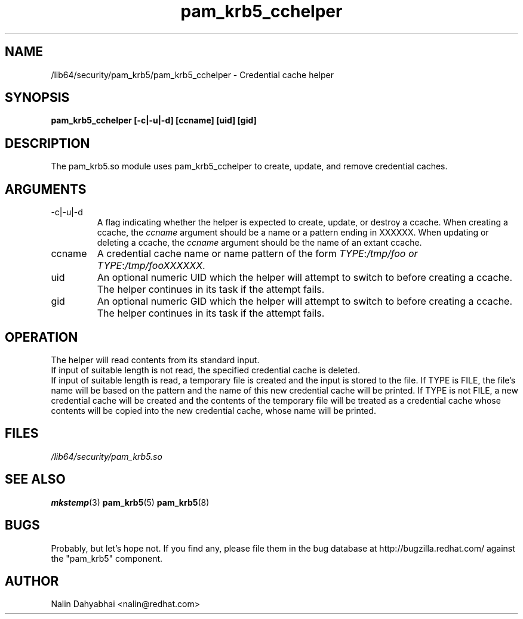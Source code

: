 .TH pam_krb5_cchelper 8 2013/04/16 "Red Hat Linux" "System Administrator's Manual"

.SH NAME
/lib64/security/pam_krb5/pam_krb5_cchelper \- Credential cache helper

.SH SYNOPSIS
.B pam_krb5_cchelper [-c|-u|-d] [ccname] [uid] [gid]

.SH DESCRIPTION
The pam_krb5.so module uses pam_krb5_cchelper to create, update, and remove
credential caches.

.SH ARGUMENTS
.IP -c|-u|-d
A flag indicating whether the helper is expected to create, update, or
destroy a ccache.  When creating a ccache, the \fIccname\fP argument
should be a name or a pattern ending in XXXXXX.  When updating or deleting a
ccache, the \fIccname\fP argument should be the name of an extant ccache.

.IP ccname
A credential cache name or name pattern of the form
\fITYPE\fR:\fI/tmp/foo or
\fITYPE\fR:\fI/tmp/fooXXXXXX\fR.

.IP uid
An optional numeric UID which the helper will attempt to switch to before
creating a ccache.  The helper continues in its task if the attempt fails.

.IP gid
An optional numeric GID which the helper will attempt to switch to before
creating a ccache.  The helper continues in its task if the attempt fails.

.SH OPERATION
The helper will read contents from its standard input.
.br
If input of suitable length is not read, the specified credential cache is
deleted.
.br
If input of suitable length is read, a temporary file is created and the input
is stored to the file.  If TYPE is FILE, the file's name will be based on the
pattern and the name of this new credential cache will be printed.  If TYPE is
not FILE, a new credential cache will be created and the contents of the
temporary file will be treated as a credential cache whose contents will be
copied into the new credential cache, whose name will be printed.

.SH FILES
\fI/lib64/security/pam_krb5.so\fR
.br

.SH "SEE ALSO"
.BR mkstemp (3)
.BR pam_krb5 (5)
.BR pam_krb5 (8)
.br

.SH BUGS
Probably, but let's hope not.  If you find any, please file them in the
bug database at http://bugzilla.redhat.com/ against the "pam_krb5" component.

.SH AUTHOR
Nalin Dahyabhai <nalin@redhat.com>
